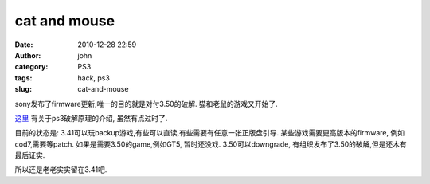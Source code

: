 cat and mouse
#############
:date: 2010-12-28 22:59
:author: john
:category: PS3
:tags: hack, ps3
:slug: cat-and-mouse

sony发布了firmware更新,唯一的目的就是对付3.50的破解.
猫和老鼠的游戏又开始了.

`这里`_ 有关于ps3破解原理的介绍, 虽然有点过时了.

目前的状态是:
3.41可以玩backup游戏,有些可以直读,有些需要有任意一张正版盘引导.
某些游戏需要更高版本的firmware, 例如cod7,需要等patch.
如果是需要3.50的game,例如GT5, 暂时还没戏. 3.50可以downgrade,
有组织发布了3.50的破解,但是还木有最后证实.

所以还是老老实实留在3.41吧.

 

 

 

 

.. _这里: http://ps3wiki.lan.st/index.php?title=PSJailbreak_Exploit_Reverse_Engineering

